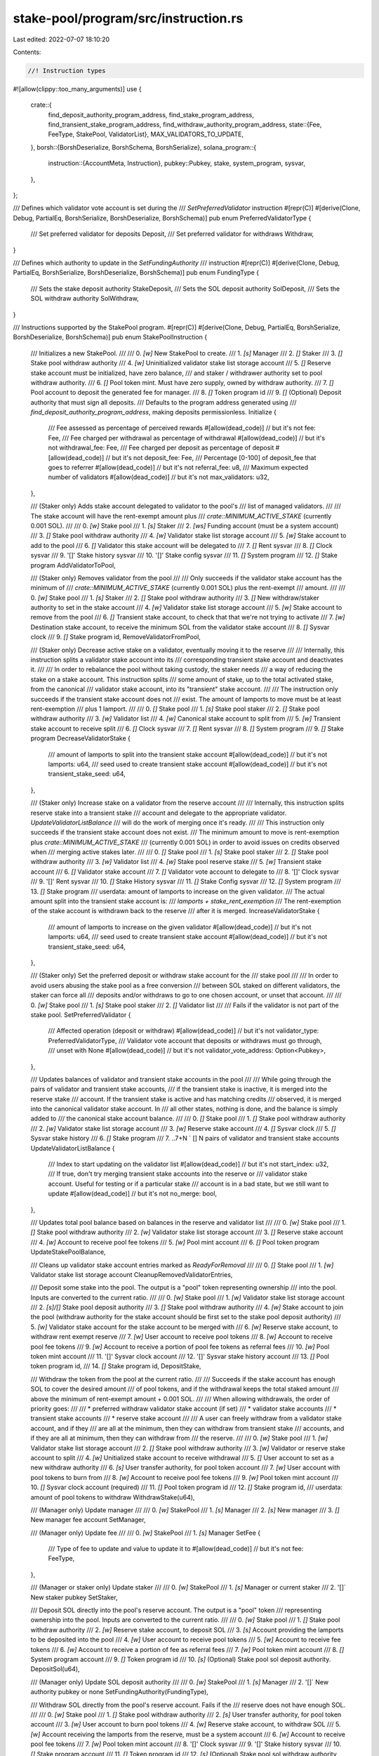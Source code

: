 stake-pool/program/src/instruction.rs
=====================================

Last edited: 2022-07-07 18:10:20

Contents:

.. code-block:: rs

    //! Instruction types

#![allow(clippy::too_many_arguments)]
use {
    crate::{
        find_deposit_authority_program_address, find_stake_program_address,
        find_transient_stake_program_address, find_withdraw_authority_program_address,
        state::{Fee, FeeType, StakePool, ValidatorList},
        MAX_VALIDATORS_TO_UPDATE,
    },
    borsh::{BorshDeserialize, BorshSchema, BorshSerialize},
    solana_program::{
        instruction::{AccountMeta, Instruction},
        pubkey::Pubkey,
        stake, system_program, sysvar,
    },
};

/// Defines which validator vote account is set during the
/// `SetPreferredValidator` instruction
#[repr(C)]
#[derive(Clone, Debug, PartialEq, BorshSerialize, BorshDeserialize, BorshSchema)]
pub enum PreferredValidatorType {
    /// Set preferred validator for deposits
    Deposit,
    /// Set preferred validator for withdraws
    Withdraw,
}

/// Defines which authority to update in the `SetFundingAuthority`
/// instruction
#[repr(C)]
#[derive(Clone, Debug, PartialEq, BorshSerialize, BorshDeserialize, BorshSchema)]
pub enum FundingType {
    /// Sets the stake deposit authority
    StakeDeposit,
    /// Sets the SOL deposit authority
    SolDeposit,
    /// Sets the SOL withdraw authority
    SolWithdraw,
}

/// Instructions supported by the StakePool program.
#[repr(C)]
#[derive(Clone, Debug, PartialEq, BorshSerialize, BorshDeserialize, BorshSchema)]
pub enum StakePoolInstruction {
    ///   Initializes a new StakePool.
    ///
    ///   0. `[w]` New StakePool to create.
    ///   1. `[s]` Manager
    ///   2. `[]` Staker
    ///   3. `[]` Stake pool withdraw authority
    ///   4. `[w]` Uninitialized validator stake list storage account
    ///   5. `[]` Reserve stake account must be initialized, have zero balance,
    ///       and staker / withdrawer authority set to pool withdraw authority.
    ///   6. `[]` Pool token mint. Must have zero supply, owned by withdraw authority.
    ///   7. `[]` Pool account to deposit the generated fee for manager.
    ///   8. `[]` Token program id
    ///   9. `[]` (Optional) Deposit authority that must sign all deposits.
    ///      Defaults to the program address generated using
    ///      `find_deposit_authority_program_address`, making deposits permissionless.
    Initialize {
        /// Fee assessed as percentage of perceived rewards
        #[allow(dead_code)] // but it's not
        fee: Fee,
        /// Fee charged per withdrawal as percentage of withdrawal
        #[allow(dead_code)] // but it's not
        withdrawal_fee: Fee,
        /// Fee charged per deposit as percentage of deposit
        #[allow(dead_code)] // but it's not
        deposit_fee: Fee,
        /// Percentage [0-100] of deposit_fee that goes to referrer
        #[allow(dead_code)] // but it's not
        referral_fee: u8,
        /// Maximum expected number of validators
        #[allow(dead_code)] // but it's not
        max_validators: u32,
    },

    ///   (Staker only) Adds stake account delegated to validator to the pool's
    ///   list of managed validators.
    ///
    ///   The stake account will have the rent-exempt amount plus
    ///   `crate::MINIMUM_ACTIVE_STAKE` (currently 0.001 SOL).
    ///
    ///   0. `[w]` Stake pool
    ///   1. `[s]` Staker
    ///   2. `[ws]` Funding account (must be a system account)
    ///   3. `[]` Stake pool withdraw authority
    ///   4. `[w]` Validator stake list storage account
    ///   5. `[w]` Stake account to add to the pool
    ///   6. `[]` Validator this stake account will be delegated to
    ///   7. `[]` Rent sysvar
    ///   8. `[]` Clock sysvar
    ///   9. '[]' Stake history sysvar
    ///  10. '[]' Stake config sysvar
    ///  11. `[]` System program
    ///  12. `[]` Stake program
    AddValidatorToPool,

    ///   (Staker only) Removes validator from the pool
    ///
    ///   Only succeeds if the validator stake account has the minimum of
    ///   `crate::MINIMUM_ACTIVE_STAKE` (currently 0.001 SOL) plus the rent-exempt
    ///   amount.
    ///
    ///   0. `[w]` Stake pool
    ///   1. `[s]` Staker
    ///   2. `[]` Stake pool withdraw authority
    ///   3. `[]` New withdraw/staker authority to set in the stake account
    ///   4. `[w]` Validator stake list storage account
    ///   5. `[w]` Stake account to remove from the pool
    ///   6. `[]` Transient stake account, to check that that we're not trying to activate
    ///   7. `[w]` Destination stake account, to receive the minimum SOL from the validator stake account
    ///   8. `[]` Sysvar clock
    ///   9. `[]` Stake program id,
    RemoveValidatorFromPool,

    /// (Staker only) Decrease active stake on a validator, eventually moving it to the reserve
    ///
    /// Internally, this instruction splits a validator stake account into its
    /// corresponding transient stake account and deactivates it.
    ///
    /// In order to rebalance the pool without taking custody, the staker needs
    /// a way of reducing the stake on a stake account. This instruction splits
    /// some amount of stake, up to the total activated stake, from the canonical
    /// validator stake account, into its "transient" stake account.
    ///
    /// The instruction only succeeds if the transient stake account does not
    /// exist. The amount of lamports to move must be at least rent-exemption
    /// plus 1 lamport.
    ///
    ///  0. `[]` Stake pool
    ///  1. `[s]` Stake pool staker
    ///  2. `[]` Stake pool withdraw authority
    ///  3. `[w]` Validator list
    ///  4. `[w]` Canonical stake account to split from
    ///  5. `[w]` Transient stake account to receive split
    ///  6. `[]` Clock sysvar
    ///  7. `[]` Rent sysvar
    ///  8. `[]` System program
    ///  9. `[]` Stake program
    DecreaseValidatorStake {
        /// amount of lamports to split into the transient stake account
        #[allow(dead_code)] // but it's not
        lamports: u64,
        /// seed used to create transient stake account
        #[allow(dead_code)] // but it's not
        transient_stake_seed: u64,
    },

    /// (Staker only) Increase stake on a validator from the reserve account
    ///
    /// Internally, this instruction splits reserve stake into a transient stake
    /// account and delegate to the appropriate validator. `UpdateValidatorListBalance`
    /// will do the work of merging once it's ready.
    ///
    /// This instruction only succeeds if the transient stake account does not exist.
    /// The minimum amount to move is rent-exemption plus `crate::MINIMUM_ACTIVE_STAKE`
    /// (currently 0.001 SOL) in order to avoid issues on credits observed when
    /// merging active stakes later.
    ///
    ///  0. `[]` Stake pool
    ///  1. `[s]` Stake pool staker
    ///  2. `[]` Stake pool withdraw authority
    ///  3. `[w]` Validator list
    ///  4. `[w]` Stake pool reserve stake
    ///  5. `[w]` Transient stake account
    ///  6. `[]` Validator stake account
    ///  7. `[]` Validator vote account to delegate to
    ///  8. '[]' Clock sysvar
    ///  9. '[]' Rent sysvar
    /// 10. `[]` Stake History sysvar
    /// 11. `[]` Stake Config sysvar
    /// 12. `[]` System program
    /// 13. `[]` Stake program
    ///  userdata: amount of lamports to increase on the given validator.
    ///  The actual amount split into the transient stake account is:
    ///  `lamports + stake_rent_exemption`
    ///  The rent-exemption of the stake account is withdrawn back to the reserve
    ///  after it is merged.
    IncreaseValidatorStake {
        /// amount of lamports to increase on the given validator
        #[allow(dead_code)] // but it's not
        lamports: u64,
        /// seed used to create transient stake account
        #[allow(dead_code)] // but it's not
        transient_stake_seed: u64,
    },

    /// (Staker only) Set the preferred deposit or withdraw stake account for the
    /// stake pool
    ///
    /// In order to avoid users abusing the stake pool as a free conversion
    /// between SOL staked on different validators, the staker can force all
    /// deposits and/or withdraws to go to one chosen account, or unset that account.
    ///
    /// 0. `[w]` Stake pool
    /// 1. `[s]` Stake pool staker
    /// 2. `[]` Validator list
    ///
    /// Fails if the validator is not part of the stake pool.
    SetPreferredValidator {
        /// Affected operation (deposit or withdraw)
        #[allow(dead_code)] // but it's not
        validator_type: PreferredValidatorType,
        /// Validator vote account that deposits or withdraws must go through,
        /// unset with None
        #[allow(dead_code)] // but it's not
        validator_vote_address: Option<Pubkey>,
    },

    ///  Updates balances of validator and transient stake accounts in the pool
    ///
    ///  While going through the pairs of validator and transient stake accounts,
    ///  if the transient stake is inactive, it is merged into the reserve stake
    ///  account. If the transient stake is active and has matching credits
    ///  observed, it is merged into the canonical validator stake account. In
    ///  all other states, nothing is done, and the balance is simply added to
    ///  the canonical stake account balance.
    ///
    ///  0. `[]` Stake pool
    ///  1. `[]` Stake pool withdraw authority
    ///  2. `[w]` Validator stake list storage account
    ///  3. `[w]` Reserve stake account
    ///  4. `[]` Sysvar clock
    ///  5. `[]` Sysvar stake history
    ///  6. `[]` Stake program
    ///  7. ..7+N ` [] N pairs of validator and transient stake accounts
    UpdateValidatorListBalance {
        /// Index to start updating on the validator list
        #[allow(dead_code)] // but it's not
        start_index: u32,
        /// If true, don't try merging transient stake accounts into the reserve or
        /// validator stake account.  Useful for testing or if a particular stake
        /// account is in a bad state, but we still want to update
        #[allow(dead_code)] // but it's not
        no_merge: bool,
    },

    ///   Updates total pool balance based on balances in the reserve and validator list
    ///
    ///   0. `[w]` Stake pool
    ///   1. `[]` Stake pool withdraw authority
    ///   2. `[w]` Validator stake list storage account
    ///   3. `[]` Reserve stake account
    ///   4. `[w]` Account to receive pool fee tokens
    ///   5. `[w]` Pool mint account
    ///   6. `[]` Pool token program
    UpdateStakePoolBalance,

    ///   Cleans up validator stake account entries marked as `ReadyForRemoval`
    ///
    ///   0. `[]` Stake pool
    ///   1. `[w]` Validator stake list storage account
    CleanupRemovedValidatorEntries,

    ///   Deposit some stake into the pool.  The output is a "pool" token representing ownership
    ///   into the pool. Inputs are converted to the current ratio.
    ///
    ///   0. `[w]` Stake pool
    ///   1. `[w]` Validator stake list storage account
    ///   2. `[s]/[]` Stake pool deposit authority
    ///   3. `[]` Stake pool withdraw authority
    ///   4. `[w]` Stake account to join the pool (withdraw authority for the stake account should be first set to the stake pool deposit authority)
    ///   5. `[w]` Validator stake account for the stake account to be merged with
    ///   6. `[w]` Reserve stake account, to withdraw rent exempt reserve
    ///   7. `[w]` User account to receive pool tokens
    ///   8. `[w]` Account to receive pool fee tokens
    ///   9. `[w]` Account to receive a portion of pool fee tokens as referral fees
    ///   10. `[w]` Pool token mint account
    ///   11. '[]' Sysvar clock account
    ///   12. '[]' Sysvar stake history account
    ///   13. `[]` Pool token program id,
    ///   14. `[]` Stake program id,
    DepositStake,

    ///   Withdraw the token from the pool at the current ratio.
    ///
    ///   Succeeds if the stake account has enough SOL to cover the desired amount
    ///   of pool tokens, and if the withdrawal keeps the total staked amount
    ///   above the minimum of rent-exempt amount + 0.001 SOL.
    ///
    ///   When allowing withdrawals, the order of priority goes:
    ///
    ///   * preferred withdraw validator stake account (if set)
    ///   * validator stake accounts
    ///   * transient stake accounts
    ///   * reserve stake account
    ///
    ///   A user can freely withdraw from a validator stake account, and if they
    ///   are all at the minimum, then they can withdraw from transient stake
    ///   accounts, and if they are all at minimum, then they can withdraw from
    ///   the reserve.
    ///
    ///   0. `[w]` Stake pool
    ///   1. `[w]` Validator stake list storage account
    ///   2. `[]` Stake pool withdraw authority
    ///   3. `[w]` Validator or reserve stake account to split
    ///   4. `[w]` Unitialized stake account to receive withdrawal
    ///   5. `[]` User account to set as a new withdraw authority
    ///   6. `[s]` User transfer authority, for pool token account
    ///   7. `[w]` User account with pool tokens to burn from
    ///   8. `[w]` Account to receive pool fee tokens
    ///   9. `[w]` Pool token mint account
    ///  10. `[]` Sysvar clock account (required)
    ///  11. `[]` Pool token program id
    ///  12. `[]` Stake program id,
    ///  userdata: amount of pool tokens to withdraw
    WithdrawStake(u64),

    ///  (Manager only) Update manager
    ///
    ///  0. `[w]` StakePool
    ///  1. `[s]` Manager
    ///  2. `[s]` New manager
    ///  3. `[]` New manager fee account
    SetManager,

    ///  (Manager only) Update fee
    ///
    ///  0. `[w]` StakePool
    ///  1. `[s]` Manager
    SetFee {
        /// Type of fee to update and value to update it to
        #[allow(dead_code)] // but it's not
        fee: FeeType,
    },

    ///  (Manager or staker only) Update staker
    ///
    ///  0. `[w]` StakePool
    ///  1. `[s]` Manager or current staker
    ///  2. '[]` New staker pubkey
    SetStaker,

    ///   Deposit SOL directly into the pool's reserve account. The output is a "pool" token
    ///   representing ownership into the pool. Inputs are converted to the current ratio.
    ///
    ///   0. `[w]` Stake pool
    ///   1. `[]` Stake pool withdraw authority
    ///   2. `[w]` Reserve stake account, to deposit SOL
    ///   3. `[s]` Account providing the lamports to be deposited into the pool
    ///   4. `[w]` User account to receive pool tokens
    ///   5. `[w]` Account to receive fee tokens
    ///   6. `[w]` Account to receive a portion of fee as referral fees
    ///   7. `[w]` Pool token mint account
    ///   8. `[]` System program account
    ///   9. `[]` Token program id
    ///  10. `[s]` (Optional) Stake pool sol deposit authority.
    DepositSol(u64),

    ///  (Manager only) Update SOL deposit authority
    ///
    ///  0. `[w]` StakePool
    ///  1. `[s]` Manager
    ///  2. '[]` New authority pubkey or none
    SetFundingAuthority(FundingType),

    ///   Withdraw SOL directly from the pool's reserve account. Fails if the
    ///   reserve does not have enough SOL.
    ///
    ///   0. `[w]` Stake pool
    ///   1. `[]` Stake pool withdraw authority
    ///   2. `[s]` User transfer authority, for pool token account
    ///   3. `[w]` User account to burn pool tokens
    ///   4. `[w]` Reserve stake account, to withdraw SOL
    ///   5. `[w]` Account receiving the lamports from the reserve, must be a system account
    ///   6. `[w]` Account to receive pool fee tokens
    ///   7. `[w]` Pool token mint account
    ///   8. '[]' Clock sysvar
    ///   9. '[]' Stake history sysvar
    ///  10. `[]` Stake program account
    ///  11. `[]` Token program id
    ///  12. `[s]` (Optional) Stake pool sol withdraw authority
    WithdrawSol(u64),
}

/// Creates an 'initialize' instruction.
pub fn initialize(
    program_id: &Pubkey,
    stake_pool: &Pubkey,
    manager: &Pubkey,
    staker: &Pubkey,
    stake_pool_withdraw_authority: &Pubkey,
    validator_list: &Pubkey,
    reserve_stake: &Pubkey,
    pool_mint: &Pubkey,
    manager_pool_account: &Pubkey,
    token_program_id: &Pubkey,
    deposit_authority: Option<Pubkey>,
    fee: Fee,
    withdrawal_fee: Fee,
    deposit_fee: Fee,
    referral_fee: u8,
    max_validators: u32,
) -> Instruction {
    let init_data = StakePoolInstruction::Initialize {
        fee,
        withdrawal_fee,
        deposit_fee,
        referral_fee,
        max_validators,
    };
    let data = init_data.try_to_vec().unwrap();
    let mut accounts = vec![
        AccountMeta::new(*stake_pool, false),
        AccountMeta::new_readonly(*manager, true),
        AccountMeta::new_readonly(*staker, false),
        AccountMeta::new_readonly(*stake_pool_withdraw_authority, false),
        AccountMeta::new(*validator_list, false),
        AccountMeta::new_readonly(*reserve_stake, false),
        AccountMeta::new(*pool_mint, false),
        AccountMeta::new(*manager_pool_account, false),
        AccountMeta::new_readonly(*token_program_id, false),
    ];
    if let Some(deposit_authority) = deposit_authority {
        accounts.push(AccountMeta::new_readonly(deposit_authority, true));
    }
    Instruction {
        program_id: *program_id,
        accounts,
        data,
    }
}

/// Creates `AddValidatorToPool` instruction (add new validator stake account to the pool)
pub fn add_validator_to_pool(
    program_id: &Pubkey,
    stake_pool: &Pubkey,
    staker: &Pubkey,
    funder: &Pubkey,
    stake_pool_withdraw: &Pubkey,
    validator_list: &Pubkey,
    stake: &Pubkey,
    validator: &Pubkey,
) -> Instruction {
    let accounts = vec![
        AccountMeta::new(*stake_pool, false),
        AccountMeta::new_readonly(*staker, true),
        AccountMeta::new(*funder, true),
        AccountMeta::new_readonly(*stake_pool_withdraw, false),
        AccountMeta::new(*validator_list, false),
        AccountMeta::new(*stake, false),
        AccountMeta::new_readonly(*validator, false),
        AccountMeta::new_readonly(sysvar::rent::id(), false),
        AccountMeta::new_readonly(sysvar::clock::id(), false),
        AccountMeta::new_readonly(sysvar::stake_history::id(), false),
        AccountMeta::new_readonly(stake::config::id(), false),
        AccountMeta::new_readonly(system_program::id(), false),
        AccountMeta::new_readonly(stake::program::id(), false),
    ];
    Instruction {
        program_id: *program_id,
        accounts,
        data: StakePoolInstruction::AddValidatorToPool
            .try_to_vec()
            .unwrap(),
    }
}

/// Creates `RemoveValidatorFromPool` instruction (remove validator stake account from the pool)
pub fn remove_validator_from_pool(
    program_id: &Pubkey,
    stake_pool: &Pubkey,
    staker: &Pubkey,
    stake_pool_withdraw: &Pubkey,
    new_stake_authority: &Pubkey,
    validator_list: &Pubkey,
    stake_account: &Pubkey,
    transient_stake_account: &Pubkey,
    destination_stake_account: &Pubkey,
) -> Instruction {
    let accounts = vec![
        AccountMeta::new(*stake_pool, false),
        AccountMeta::new_readonly(*staker, true),
        AccountMeta::new_readonly(*stake_pool_withdraw, false),
        AccountMeta::new_readonly(*new_stake_authority, false),
        AccountMeta::new(*validator_list, false),
        AccountMeta::new(*stake_account, false),
        AccountMeta::new_readonly(*transient_stake_account, false),
        AccountMeta::new(*destination_stake_account, false),
        AccountMeta::new_readonly(sysvar::clock::id(), false),
        AccountMeta::new_readonly(stake::program::id(), false),
    ];
    Instruction {
        program_id: *program_id,
        accounts,
        data: StakePoolInstruction::RemoveValidatorFromPool
            .try_to_vec()
            .unwrap(),
    }
}

/// Creates `DecreaseValidatorStake` instruction (rebalance from validator account to
/// transient account)
pub fn decrease_validator_stake(
    program_id: &Pubkey,
    stake_pool: &Pubkey,
    staker: &Pubkey,
    stake_pool_withdraw_authority: &Pubkey,
    validator_list: &Pubkey,
    validator_stake: &Pubkey,
    transient_stake: &Pubkey,
    lamports: u64,
    transient_stake_seed: u64,
) -> Instruction {
    let accounts = vec![
        AccountMeta::new_readonly(*stake_pool, false),
        AccountMeta::new_readonly(*staker, true),
        AccountMeta::new_readonly(*stake_pool_withdraw_authority, false),
        AccountMeta::new(*validator_list, false),
        AccountMeta::new(*validator_stake, false),
        AccountMeta::new(*transient_stake, false),
        AccountMeta::new_readonly(sysvar::clock::id(), false),
        AccountMeta::new_readonly(sysvar::rent::id(), false),
        AccountMeta::new_readonly(system_program::id(), false),
        AccountMeta::new_readonly(stake::program::id(), false),
    ];
    Instruction {
        program_id: *program_id,
        accounts,
        data: StakePoolInstruction::DecreaseValidatorStake {
            lamports,
            transient_stake_seed,
        }
        .try_to_vec()
        .unwrap(),
    }
}

/// Creates `IncreaseValidatorStake` instruction (rebalance from reserve account to
/// transient account)
pub fn increase_validator_stake(
    program_id: &Pubkey,
    stake_pool: &Pubkey,
    staker: &Pubkey,
    stake_pool_withdraw_authority: &Pubkey,
    validator_list: &Pubkey,
    reserve_stake: &Pubkey,
    transient_stake: &Pubkey,
    validator_stake: &Pubkey,
    validator: &Pubkey,
    lamports: u64,
    transient_stake_seed: u64,
) -> Instruction {
    let accounts = vec![
        AccountMeta::new_readonly(*stake_pool, false),
        AccountMeta::new_readonly(*staker, true),
        AccountMeta::new_readonly(*stake_pool_withdraw_authority, false),
        AccountMeta::new(*validator_list, false),
        AccountMeta::new(*reserve_stake, false),
        AccountMeta::new(*transient_stake, false),
        AccountMeta::new_readonly(*validator_stake, false),
        AccountMeta::new_readonly(*validator, false),
        AccountMeta::new_readonly(sysvar::clock::id(), false),
        AccountMeta::new_readonly(sysvar::rent::id(), false),
        AccountMeta::new_readonly(sysvar::stake_history::id(), false),
        AccountMeta::new_readonly(stake::config::id(), false),
        AccountMeta::new_readonly(system_program::id(), false),
        AccountMeta::new_readonly(stake::program::id(), false),
    ];
    Instruction {
        program_id: *program_id,
        accounts,
        data: StakePoolInstruction::IncreaseValidatorStake {
            lamports,
            transient_stake_seed,
        }
        .try_to_vec()
        .unwrap(),
    }
}

/// Creates `SetPreferredDepositValidator` instruction
pub fn set_preferred_validator(
    program_id: &Pubkey,
    stake_pool_address: &Pubkey,
    staker: &Pubkey,
    validator_list_address: &Pubkey,
    validator_type: PreferredValidatorType,
    validator_vote_address: Option<Pubkey>,
) -> Instruction {
    Instruction {
        program_id: *program_id,
        accounts: vec![
            AccountMeta::new(*stake_pool_address, false),
            AccountMeta::new_readonly(*staker, true),
            AccountMeta::new_readonly(*validator_list_address, false),
        ],
        data: StakePoolInstruction::SetPreferredValidator {
            validator_type,
            validator_vote_address,
        }
        .try_to_vec()
        .unwrap(),
    }
}

/// Create an `AddValidatorToPool` instruction given an existing stake pool and
/// vote account
pub fn add_validator_to_pool_with_vote(
    program_id: &Pubkey,
    stake_pool: &StakePool,
    stake_pool_address: &Pubkey,
    funder: &Pubkey,
    vote_account_address: &Pubkey,
) -> Instruction {
    let pool_withdraw_authority =
        find_withdraw_authority_program_address(program_id, stake_pool_address).0;
    let (stake_account_address, _) =
        find_stake_program_address(program_id, vote_account_address, stake_pool_address);
    add_validator_to_pool(
        program_id,
        stake_pool_address,
        &stake_pool.staker,
        funder,
        &pool_withdraw_authority,
        &stake_pool.validator_list,
        &stake_account_address,
        vote_account_address,
    )
}

/// Create an `RemoveValidatorFromPool` instruction given an existing stake pool and
/// vote account
pub fn remove_validator_from_pool_with_vote(
    program_id: &Pubkey,
    stake_pool: &StakePool,
    stake_pool_address: &Pubkey,
    vote_account_address: &Pubkey,
    new_stake_account_authority: &Pubkey,
    transient_stake_seed: u64,
    destination_stake_address: &Pubkey,
) -> Instruction {
    let pool_withdraw_authority =
        find_withdraw_authority_program_address(program_id, stake_pool_address).0;
    let (stake_account_address, _) =
        find_stake_program_address(program_id, vote_account_address, stake_pool_address);
    let (transient_stake_account, _) = find_transient_stake_program_address(
        program_id,
        vote_account_address,
        stake_pool_address,
        transient_stake_seed,
    );
    remove_validator_from_pool(
        program_id,
        stake_pool_address,
        &stake_pool.staker,
        &pool_withdraw_authority,
        new_stake_account_authority,
        &stake_pool.validator_list,
        &stake_account_address,
        &transient_stake_account,
        destination_stake_address,
    )
}

/// Create an `IncreaseValidatorStake` instruction given an existing stake pool and
/// vote account
pub fn increase_validator_stake_with_vote(
    program_id: &Pubkey,
    stake_pool: &StakePool,
    stake_pool_address: &Pubkey,
    vote_account_address: &Pubkey,
    lamports: u64,
    transient_stake_seed: u64,
) -> Instruction {
    let pool_withdraw_authority =
        find_withdraw_authority_program_address(program_id, stake_pool_address).0;
    let (transient_stake_address, _) = find_transient_stake_program_address(
        program_id,
        vote_account_address,
        stake_pool_address,
        transient_stake_seed,
    );
    let (validator_stake_address, _) =
        find_stake_program_address(program_id, vote_account_address, stake_pool_address);

    increase_validator_stake(
        program_id,
        stake_pool_address,
        &stake_pool.staker,
        &pool_withdraw_authority,
        &stake_pool.validator_list,
        &stake_pool.reserve_stake,
        &transient_stake_address,
        &validator_stake_address,
        vote_account_address,
        lamports,
        transient_stake_seed,
    )
}

/// Create a `DecreaseValidatorStake` instruction given an existing stake pool and
/// vote account
pub fn decrease_validator_stake_with_vote(
    program_id: &Pubkey,
    stake_pool: &StakePool,
    stake_pool_address: &Pubkey,
    vote_account_address: &Pubkey,
    lamports: u64,
    transient_stake_seed: u64,
) -> Instruction {
    let pool_withdraw_authority =
        find_withdraw_authority_program_address(program_id, stake_pool_address).0;
    let (validator_stake_address, _) =
        find_stake_program_address(program_id, vote_account_address, stake_pool_address);
    let (transient_stake_address, _) = find_transient_stake_program_address(
        program_id,
        vote_account_address,
        stake_pool_address,
        transient_stake_seed,
    );
    decrease_validator_stake(
        program_id,
        stake_pool_address,
        &stake_pool.staker,
        &pool_withdraw_authority,
        &stake_pool.validator_list,
        &validator_stake_address,
        &transient_stake_address,
        lamports,
        transient_stake_seed,
    )
}

/// Creates `UpdateValidatorListBalance` instruction (update validator stake account balances)
pub fn update_validator_list_balance(
    program_id: &Pubkey,
    stake_pool: &Pubkey,
    stake_pool_withdraw_authority: &Pubkey,
    validator_list_address: &Pubkey,
    reserve_stake: &Pubkey,
    validator_list: &ValidatorList,
    validator_vote_accounts: &[Pubkey],
    start_index: u32,
    no_merge: bool,
) -> Instruction {
    let mut accounts = vec![
        AccountMeta::new_readonly(*stake_pool, false),
        AccountMeta::new_readonly(*stake_pool_withdraw_authority, false),
        AccountMeta::new(*validator_list_address, false),
        AccountMeta::new(*reserve_stake, false),
        AccountMeta::new_readonly(sysvar::clock::id(), false),
        AccountMeta::new_readonly(sysvar::stake_history::id(), false),
        AccountMeta::new_readonly(stake::program::id(), false),
    ];
    accounts.append(
        &mut validator_vote_accounts
            .iter()
            .flat_map(|vote_account_address| {
                let validator_stake_info = validator_list.find(vote_account_address);
                if let Some(validator_stake_info) = validator_stake_info {
                    let (validator_stake_account, _) =
                        find_stake_program_address(program_id, vote_account_address, stake_pool);
                    let (transient_stake_account, _) = find_transient_stake_program_address(
                        program_id,
                        vote_account_address,
                        stake_pool,
                        validator_stake_info.transient_seed_suffix_start,
                    );
                    vec![
                        AccountMeta::new(validator_stake_account, false),
                        AccountMeta::new(transient_stake_account, false),
                    ]
                } else {
                    vec![]
                }
            })
            .collect::<Vec<AccountMeta>>(),
    );
    Instruction {
        program_id: *program_id,
        accounts,
        data: StakePoolInstruction::UpdateValidatorListBalance {
            start_index,
            no_merge,
        }
        .try_to_vec()
        .unwrap(),
    }
}

/// Creates `UpdateStakePoolBalance` instruction (pool balance from the stake account list balances)
pub fn update_stake_pool_balance(
    program_id: &Pubkey,
    stake_pool: &Pubkey,
    withdraw_authority: &Pubkey,
    validator_list_storage: &Pubkey,
    reserve_stake: &Pubkey,
    manager_fee_account: &Pubkey,
    stake_pool_mint: &Pubkey,
    token_program_id: &Pubkey,
) -> Instruction {
    let accounts = vec![
        AccountMeta::new(*stake_pool, false),
        AccountMeta::new_readonly(*withdraw_authority, false),
        AccountMeta::new(*validator_list_storage, false),
        AccountMeta::new_readonly(*reserve_stake, false),
        AccountMeta::new(*manager_fee_account, false),
        AccountMeta::new(*stake_pool_mint, false),
        AccountMeta::new_readonly(*token_program_id, false),
    ];
    Instruction {
        program_id: *program_id,
        accounts,
        data: StakePoolInstruction::UpdateStakePoolBalance
            .try_to_vec()
            .unwrap(),
    }
}

/// Creates `CleanupRemovedValidatorEntries` instruction (removes entries from the validator list)
pub fn cleanup_removed_validator_entries(
    program_id: &Pubkey,
    stake_pool: &Pubkey,
    validator_list_storage: &Pubkey,
) -> Instruction {
    let accounts = vec![
        AccountMeta::new_readonly(*stake_pool, false),
        AccountMeta::new(*validator_list_storage, false),
    ];
    Instruction {
        program_id: *program_id,
        accounts,
        data: StakePoolInstruction::CleanupRemovedValidatorEntries
            .try_to_vec()
            .unwrap(),
    }
}

/// Creates all `UpdateValidatorListBalance` and `UpdateStakePoolBalance`
/// instructions for fully updating a stake pool each epoch
pub fn update_stake_pool(
    program_id: &Pubkey,
    stake_pool: &StakePool,
    validator_list: &ValidatorList,
    stake_pool_address: &Pubkey,
    no_merge: bool,
) -> (Vec<Instruction>, Vec<Instruction>) {
    let vote_accounts: Vec<Pubkey> = validator_list
        .validators
        .iter()
        .map(|item| item.vote_account_address)
        .collect();

    let (withdraw_authority, _) =
        find_withdraw_authority_program_address(program_id, stake_pool_address);

    let mut update_list_instructions: Vec<Instruction> = vec![];
    let mut start_index = 0;
    for accounts_chunk in vote_accounts.chunks(MAX_VALIDATORS_TO_UPDATE) {
        update_list_instructions.push(update_validator_list_balance(
            program_id,
            stake_pool_address,
            &withdraw_authority,
            &stake_pool.validator_list,
            &stake_pool.reserve_stake,
            validator_list,
            accounts_chunk,
            start_index,
            no_merge,
        ));
        start_index += MAX_VALIDATORS_TO_UPDATE as u32;
    }

    let final_instructions = vec![
        update_stake_pool_balance(
            program_id,
            stake_pool_address,
            &withdraw_authority,
            &stake_pool.validator_list,
            &stake_pool.reserve_stake,
            &stake_pool.manager_fee_account,
            &stake_pool.pool_mint,
            &stake_pool.token_program_id,
        ),
        cleanup_removed_validator_entries(
            program_id,
            stake_pool_address,
            &stake_pool.validator_list,
        ),
    ];
    (update_list_instructions, final_instructions)
}

/// Creates instructions required to deposit into a stake pool, given a stake
/// account owned by the user.
pub fn deposit_stake(
    program_id: &Pubkey,
    stake_pool: &Pubkey,
    validator_list_storage: &Pubkey,
    stake_pool_withdraw_authority: &Pubkey,
    deposit_stake_address: &Pubkey,
    deposit_stake_withdraw_authority: &Pubkey,
    validator_stake_account: &Pubkey,
    reserve_stake_account: &Pubkey,
    pool_tokens_to: &Pubkey,
    manager_fee_account: &Pubkey,
    referrer_pool_tokens_account: &Pubkey,
    pool_mint: &Pubkey,
    token_program_id: &Pubkey,
) -> Vec<Instruction> {
    let stake_pool_deposit_authority =
        find_deposit_authority_program_address(program_id, stake_pool).0;
    let accounts = vec![
        AccountMeta::new(*stake_pool, false),
        AccountMeta::new(*validator_list_storage, false),
        AccountMeta::new_readonly(stake_pool_deposit_authority, false),
        AccountMeta::new_readonly(*stake_pool_withdraw_authority, false),
        AccountMeta::new(*deposit_stake_address, false),
        AccountMeta::new(*validator_stake_account, false),
        AccountMeta::new(*reserve_stake_account, false),
        AccountMeta::new(*pool_tokens_to, false),
        AccountMeta::new(*manager_fee_account, false),
        AccountMeta::new(*referrer_pool_tokens_account, false),
        AccountMeta::new(*pool_mint, false),
        AccountMeta::new_readonly(sysvar::clock::id(), false),
        AccountMeta::new_readonly(sysvar::stake_history::id(), false),
        AccountMeta::new_readonly(*token_program_id, false),
        AccountMeta::new_readonly(stake::program::id(), false),
    ];
    vec![
        stake::instruction::authorize(
            deposit_stake_address,
            deposit_stake_withdraw_authority,
            &stake_pool_deposit_authority,
            stake::state::StakeAuthorize::Staker,
            None,
        ),
        stake::instruction::authorize(
            deposit_stake_address,
            deposit_stake_withdraw_authority,
            &stake_pool_deposit_authority,
            stake::state::StakeAuthorize::Withdrawer,
            None,
        ),
        Instruction {
            program_id: *program_id,
            accounts,
            data: StakePoolInstruction::DepositStake.try_to_vec().unwrap(),
        },
    ]
}

/// Creates instructions required to deposit into a stake pool, given a stake
/// account owned by the user. The difference with `deposit()` is that a deposit
/// authority must sign this instruction, which is required for private pools.
pub fn deposit_stake_with_authority(
    program_id: &Pubkey,
    stake_pool: &Pubkey,
    validator_list_storage: &Pubkey,
    stake_pool_deposit_authority: &Pubkey,
    stake_pool_withdraw_authority: &Pubkey,
    deposit_stake_address: &Pubkey,
    deposit_stake_withdraw_authority: &Pubkey,
    validator_stake_account: &Pubkey,
    reserve_stake_account: &Pubkey,
    pool_tokens_to: &Pubkey,
    manager_fee_account: &Pubkey,
    referrer_pool_tokens_account: &Pubkey,
    pool_mint: &Pubkey,
    token_program_id: &Pubkey,
) -> Vec<Instruction> {
    let accounts = vec![
        AccountMeta::new(*stake_pool, false),
        AccountMeta::new(*validator_list_storage, false),
        AccountMeta::new_readonly(*stake_pool_deposit_authority, true),
        AccountMeta::new_readonly(*stake_pool_withdraw_authority, false),
        AccountMeta::new(*deposit_stake_address, false),
        AccountMeta::new(*validator_stake_account, false),
        AccountMeta::new(*reserve_stake_account, false),
        AccountMeta::new(*pool_tokens_to, false),
        AccountMeta::new(*manager_fee_account, false),
        AccountMeta::new(*referrer_pool_tokens_account, false),
        AccountMeta::new(*pool_mint, false),
        AccountMeta::new_readonly(sysvar::clock::id(), false),
        AccountMeta::new_readonly(sysvar::stake_history::id(), false),
        AccountMeta::new_readonly(*token_program_id, false),
        AccountMeta::new_readonly(stake::program::id(), false),
    ];
    vec![
        stake::instruction::authorize(
            deposit_stake_address,
            deposit_stake_withdraw_authority,
            stake_pool_deposit_authority,
            stake::state::StakeAuthorize::Staker,
            None,
        ),
        stake::instruction::authorize(
            deposit_stake_address,
            deposit_stake_withdraw_authority,
            stake_pool_deposit_authority,
            stake::state::StakeAuthorize::Withdrawer,
            None,
        ),
        Instruction {
            program_id: *program_id,
            accounts,
            data: StakePoolInstruction::DepositStake.try_to_vec().unwrap(),
        },
    ]
}

/// Creates instructions required to deposit SOL directly into a stake pool.
pub fn deposit_sol(
    program_id: &Pubkey,
    stake_pool: &Pubkey,
    stake_pool_withdraw_authority: &Pubkey,
    reserve_stake_account: &Pubkey,
    lamports_from: &Pubkey,
    pool_tokens_to: &Pubkey,
    manager_fee_account: &Pubkey,
    referrer_pool_tokens_account: &Pubkey,
    pool_mint: &Pubkey,
    token_program_id: &Pubkey,
    amount: u64,
) -> Instruction {
    let accounts = vec![
        AccountMeta::new(*stake_pool, false),
        AccountMeta::new_readonly(*stake_pool_withdraw_authority, false),
        AccountMeta::new(*reserve_stake_account, false),
        AccountMeta::new(*lamports_from, true),
        AccountMeta::new(*pool_tokens_to, false),
        AccountMeta::new(*manager_fee_account, false),
        AccountMeta::new(*referrer_pool_tokens_account, false),
        AccountMeta::new(*pool_mint, false),
        AccountMeta::new_readonly(system_program::id(), false),
        AccountMeta::new_readonly(*token_program_id, false),
    ];
    Instruction {
        program_id: *program_id,
        accounts,
        data: StakePoolInstruction::DepositSol(amount)
            .try_to_vec()
            .unwrap(),
    }
}

/// Creates instruction required to deposit SOL directly into a stake pool.
/// The difference with `deposit_sol()` is that a deposit
/// authority must sign this instruction.
pub fn deposit_sol_with_authority(
    program_id: &Pubkey,
    stake_pool: &Pubkey,
    sol_deposit_authority: &Pubkey,
    stake_pool_withdraw_authority: &Pubkey,
    reserve_stake_account: &Pubkey,
    lamports_from: &Pubkey,
    pool_tokens_to: &Pubkey,
    manager_fee_account: &Pubkey,
    referrer_pool_tokens_account: &Pubkey,
    pool_mint: &Pubkey,
    token_program_id: &Pubkey,
    amount: u64,
) -> Instruction {
    let accounts = vec![
        AccountMeta::new(*stake_pool, false),
        AccountMeta::new_readonly(*stake_pool_withdraw_authority, false),
        AccountMeta::new(*reserve_stake_account, false),
        AccountMeta::new(*lamports_from, true),
        AccountMeta::new(*pool_tokens_to, false),
        AccountMeta::new(*manager_fee_account, false),
        AccountMeta::new(*referrer_pool_tokens_account, false),
        AccountMeta::new(*pool_mint, false),
        AccountMeta::new_readonly(system_program::id(), false),
        AccountMeta::new_readonly(*token_program_id, false),
        AccountMeta::new_readonly(*sol_deposit_authority, true),
    ];
    Instruction {
        program_id: *program_id,
        accounts,
        data: StakePoolInstruction::DepositSol(amount)
            .try_to_vec()
            .unwrap(),
    }
}

/// Creates a 'WithdrawStake' instruction.
pub fn withdraw_stake(
    program_id: &Pubkey,
    stake_pool: &Pubkey,
    validator_list_storage: &Pubkey,
    stake_pool_withdraw: &Pubkey,
    stake_to_split: &Pubkey,
    stake_to_receive: &Pubkey,
    user_stake_authority: &Pubkey,
    user_transfer_authority: &Pubkey,
    user_pool_token_account: &Pubkey,
    manager_fee_account: &Pubkey,
    pool_mint: &Pubkey,
    token_program_id: &Pubkey,
    amount: u64,
) -> Instruction {
    let accounts = vec![
        AccountMeta::new(*stake_pool, false),
        AccountMeta::new(*validator_list_storage, false),
        AccountMeta::new_readonly(*stake_pool_withdraw, false),
        AccountMeta::new(*stake_to_split, false),
        AccountMeta::new(*stake_to_receive, false),
        AccountMeta::new_readonly(*user_stake_authority, false),
        AccountMeta::new_readonly(*user_transfer_authority, true),
        AccountMeta::new(*user_pool_token_account, false),
        AccountMeta::new(*manager_fee_account, false),
        AccountMeta::new(*pool_mint, false),
        AccountMeta::new_readonly(sysvar::clock::id(), false),
        AccountMeta::new_readonly(*token_program_id, false),
        AccountMeta::new_readonly(stake::program::id(), false),
    ];
    Instruction {
        program_id: *program_id,
        accounts,
        data: StakePoolInstruction::WithdrawStake(amount)
            .try_to_vec()
            .unwrap(),
    }
}

/// Creates instruction required to withdraw SOL directly from a stake pool.
pub fn withdraw_sol(
    program_id: &Pubkey,
    stake_pool: &Pubkey,
    stake_pool_withdraw_authority: &Pubkey,
    user_transfer_authority: &Pubkey,
    pool_tokens_from: &Pubkey,
    reserve_stake_account: &Pubkey,
    lamports_to: &Pubkey,
    manager_fee_account: &Pubkey,
    pool_mint: &Pubkey,
    token_program_id: &Pubkey,
    pool_tokens: u64,
) -> Instruction {
    let accounts = vec![
        AccountMeta::new(*stake_pool, false),
        AccountMeta::new_readonly(*stake_pool_withdraw_authority, false),
        AccountMeta::new_readonly(*user_transfer_authority, true),
        AccountMeta::new(*pool_tokens_from, false),
        AccountMeta::new(*reserve_stake_account, false),
        AccountMeta::new(*lamports_to, false),
        AccountMeta::new(*manager_fee_account, false),
        AccountMeta::new(*pool_mint, false),
        AccountMeta::new_readonly(sysvar::clock::id(), false),
        AccountMeta::new_readonly(sysvar::stake_history::id(), false),
        AccountMeta::new_readonly(stake::program::id(), false),
        AccountMeta::new_readonly(*token_program_id, false),
    ];
    Instruction {
        program_id: *program_id,
        accounts,
        data: StakePoolInstruction::WithdrawSol(pool_tokens)
            .try_to_vec()
            .unwrap(),
    }
}

/// Creates instruction required to withdraw SOL directly from a stake pool.
/// The difference with `withdraw_sol()` is that the sol withdraw authority
/// must sign this instruction.
pub fn withdraw_sol_with_authority(
    program_id: &Pubkey,
    stake_pool: &Pubkey,
    sol_withdraw_authority: &Pubkey,
    stake_pool_withdraw_authority: &Pubkey,
    user_transfer_authority: &Pubkey,
    pool_tokens_from: &Pubkey,
    reserve_stake_account: &Pubkey,
    lamports_to: &Pubkey,
    manager_fee_account: &Pubkey,
    pool_mint: &Pubkey,
    token_program_id: &Pubkey,
    pool_tokens: u64,
) -> Instruction {
    let accounts = vec![
        AccountMeta::new(*stake_pool, false),
        AccountMeta::new_readonly(*stake_pool_withdraw_authority, false),
        AccountMeta::new_readonly(*user_transfer_authority, true),
        AccountMeta::new(*pool_tokens_from, false),
        AccountMeta::new(*reserve_stake_account, false),
        AccountMeta::new(*lamports_to, false),
        AccountMeta::new(*manager_fee_account, false),
        AccountMeta::new(*pool_mint, false),
        AccountMeta::new_readonly(sysvar::clock::id(), false),
        AccountMeta::new_readonly(sysvar::stake_history::id(), false),
        AccountMeta::new_readonly(stake::program::id(), false),
        AccountMeta::new_readonly(*token_program_id, false),
        AccountMeta::new_readonly(*sol_withdraw_authority, true),
    ];
    Instruction {
        program_id: *program_id,
        accounts,
        data: StakePoolInstruction::WithdrawSol(pool_tokens)
            .try_to_vec()
            .unwrap(),
    }
}

/// Creates a 'set manager' instruction.
pub fn set_manager(
    program_id: &Pubkey,
    stake_pool: &Pubkey,
    manager: &Pubkey,
    new_manager: &Pubkey,
    new_fee_receiver: &Pubkey,
) -> Instruction {
    let accounts = vec![
        AccountMeta::new(*stake_pool, false),
        AccountMeta::new_readonly(*manager, true),
        AccountMeta::new_readonly(*new_manager, true),
        AccountMeta::new_readonly(*new_fee_receiver, false),
    ];
    Instruction {
        program_id: *program_id,
        accounts,
        data: StakePoolInstruction::SetManager.try_to_vec().unwrap(),
    }
}

/// Creates a 'set fee' instruction.
pub fn set_fee(
    program_id: &Pubkey,
    stake_pool: &Pubkey,
    manager: &Pubkey,
    fee: FeeType,
) -> Instruction {
    let accounts = vec![
        AccountMeta::new(*stake_pool, false),
        AccountMeta::new_readonly(*manager, true),
    ];
    Instruction {
        program_id: *program_id,
        accounts,
        data: StakePoolInstruction::SetFee { fee }.try_to_vec().unwrap(),
    }
}

/// Creates a 'set staker' instruction.
pub fn set_staker(
    program_id: &Pubkey,
    stake_pool: &Pubkey,
    set_staker_authority: &Pubkey,
    new_staker: &Pubkey,
) -> Instruction {
    let accounts = vec![
        AccountMeta::new(*stake_pool, false),
        AccountMeta::new_readonly(*set_staker_authority, true),
        AccountMeta::new_readonly(*new_staker, false),
    ];
    Instruction {
        program_id: *program_id,
        accounts,
        data: StakePoolInstruction::SetStaker.try_to_vec().unwrap(),
    }
}

/// Creates a 'SetFundingAuthority' instruction.
pub fn set_funding_authority(
    program_id: &Pubkey,
    stake_pool: &Pubkey,
    manager: &Pubkey,
    new_sol_deposit_authority: Option<&Pubkey>,
    funding_type: FundingType,
) -> Instruction {
    let mut accounts = vec![
        AccountMeta::new(*stake_pool, false),
        AccountMeta::new_readonly(*manager, true),
    ];
    if let Some(auth) = new_sol_deposit_authority {
        accounts.push(AccountMeta::new_readonly(*auth, false))
    }
    Instruction {
        program_id: *program_id,
        accounts,
        data: StakePoolInstruction::SetFundingAuthority(funding_type)
            .try_to_vec()
            .unwrap(),
    }
}


